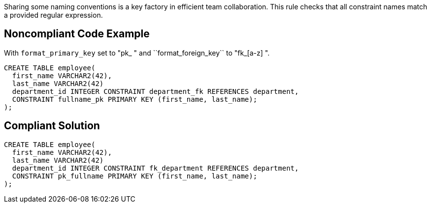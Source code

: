Sharing some naming conventions is a key factory in efficient team collaboration. This rule checks that all constraint names match a provided regular expression.


== Noncompliant Code Example

With ``++format_primary_key++`` set to "pk_[a-z]++ " and ``++format_foreign_key++`` to "fk_[a-z]++ ".

----
CREATE TABLE employee(
  first_name VARCHAR2(42),
  last_name VARCHAR2(42)
  department_id INTEGER CONSTRAINT department_fk REFERENCES department,
  CONSTRAINT fullname_pk PRIMARY KEY (first_name, last_name);
);
----


== Compliant Solution

----
CREATE TABLE employee(
  first_name VARCHAR2(42),
  last_name VARCHAR2(42)
  department_id INTEGER CONSTRAINT fk_department REFERENCES department,
  CONSTRAINT pk_fullname PRIMARY KEY (first_name, last_name);
);
----

